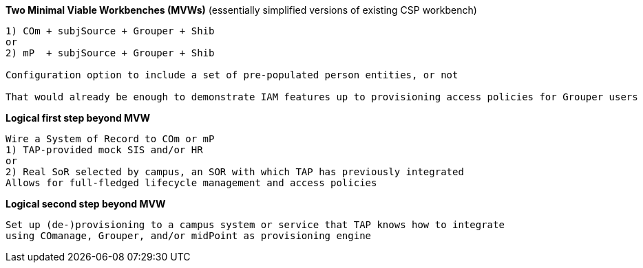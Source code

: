 
*Two Minimal Viable Workbenches (MVWs)*
(essentially simplified versions of existing CSP workbench)
```
1) COm + subjSource + Grouper + Shib
or
2) mP  + subjSource + Grouper + Shib

Configuration option to include a set of pre-populated person entities, or not

That would already be enough to demonstrate IAM features up to provisioning access policies for Grouper users
```

*Logical first step beyond MVW*

```
Wire a System of Record to COm or mP
1) TAP-provided mock SIS and/or HR
or
2) Real SoR selected by campus, an SOR with which TAP has previously integrated
Allows for full-fledged lifecycle management and access policies
```

*Logical second step beyond MVW*

```
Set up (de-)provisioning to a campus system or service that TAP knows how to integrate
using COmanage, Grouper, and/or midPoint as provisioning engine
```
